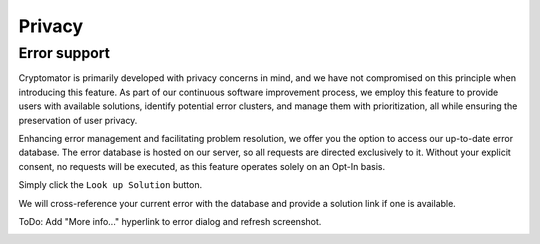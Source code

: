 Privacy
============

Error support
-----------------------------

Cryptomator is primarily developed with privacy concerns in mind, and we have not compromised on this principle when introducing this feature.
As part of our continuous software improvement process, we employ this feature to provide users with available solutions, identify potential error clusters, and manage them with prioritization, all while ensuring the preservation of user privacy.


Enhancing error management and facilitating problem resolution, we offer you the option to access our up-to-date error database.
The error database is hosted on our server, so all requests are directed exclusively to it.
Without your explicit consent, no requests will be executed, as this feature operates solely on an Opt-In basis.

Simply click the ``Look up Solution`` button.

We will cross-reference your current error with the database and provide a solution link if one is available.

ToDo: Add "More info..." hyperlink to error dialog and refresh screenshot.

.. image:: ../img/desktop/error-lookup.png
    :alt: Error loading vault


